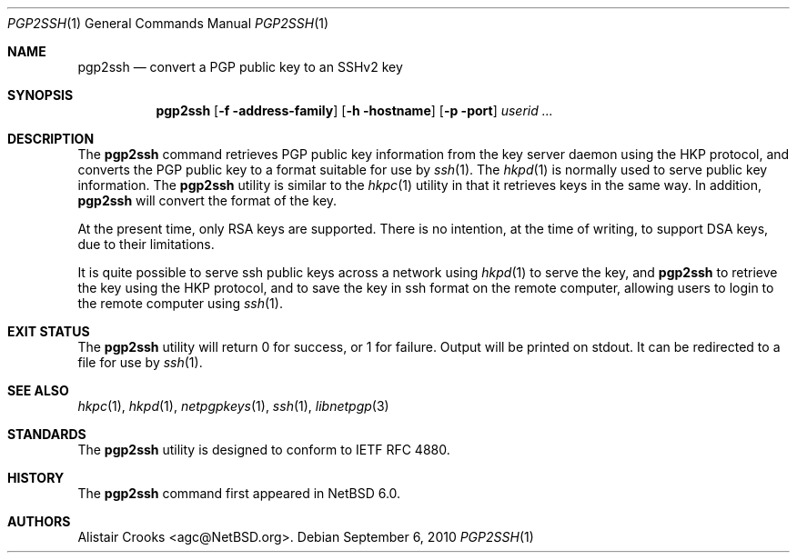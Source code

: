 .\" $NetBSD: pgp2ssh.1,v 1.2 2010/09/06 20:33:18 wiz Exp $
.\"
.\" Copyright (c) 2010 The NetBSD Foundation, Inc.
.\" All rights reserved.
.\"
.\" This manual page is derived from software contributed to
.\" The NetBSD Foundation by Alistair Crooks (agc@NetBSD.org).
.\"
.\" Redistribution and use in source and binary forms, with or without
.\" modification, are permitted provided that the following conditions
.\" are met:
.\" 1. Redistributions of source code must retain the above copyright
.\"    notice, this list of conditions and the following disclaimer.
.\" 2. Redistributions in binary form must reproduce the above copyright
.\"    notice, this list of conditions and the following disclaimer in the
.\"    documentation and/or other materials provided with the distribution.
.\"
.\" THIS SOFTWARE IS PROVIDED BY THE NETBSD FOUNDATION, INC. AND CONTRIBUTORS
.\" ``AS IS'' AND ANY EXPRESS OR IMPLIED WARRANTIES, INCLUDING, BUT NOT LIMITED
.\" TO, THE IMPLIED WARRANTIES OF MERCHANTABILITY AND FITNESS FOR A PARTICULAR
.\" PURPOSE ARE DISCLAIMED.  IN NO EVENT SHALL THE FOUNDATION OR CONTRIBUTORS
.\" BE LIABLE FOR ANY DIRECT, INDIRECT, INCIDENTAL, SPECIAL, EXEMPLARY, OR
.\" CONSEQUENTIAL DAMAGES (INCLUDING, BUT NOT LIMITED TO, PROCUREMENT OF
.\" SUBSTITUTE GOODS OR SERVICES; LOSS OF USE, DATA, OR PROFITS; OR BUSINESS
.\" INTERRUPTION) HOWEVER CAUSED AND ON ANY THEORY OF LIABILITY, WHETHER IN
.\" CONTRACT, STRICT LIABILITY, OR TORT (INCLUDING NEGLIGENCE OR OTHERWISE)
.\" ARISING IN ANY WAY OUT OF THE USE OF THIS SOFTWARE, EVEN IF ADVISED OF THE
.\" POSSIBILITY OF SUCH DAMAGE.
.\"
.Dd September 6, 2010
.Dt PGP2SSH 1
.Os
.Sh NAME
.Nm pgp2ssh
.Nd convert a PGP public key to an SSHv2 key
.Sh SYNOPSIS
.Nm
.Op Fl f address-family
.Op Fl h hostname
.Op Fl p port
.Ar userid ...
.Sh DESCRIPTION
The
.Nm
command retrieves PGP public key information from the key server daemon
using the HKP protocol, and converts the PGP public
key to a format suitable for use by
.Xr ssh 1 .
The
.Xr hkpd 1
is normally used to serve public key information.
The
.Nm
utility is similar to the
.Xr hkpc 1
utility in that it retrieves keys in the same way.
In addition,
.Nm
will convert the format of the key.
.Pp
At the present time, only RSA keys are supported.
There is no intention, at the time of writing, to
support DSA keys, due to their limitations.
.Pp
It is quite possible to serve ssh public keys
across a network using
.Xr hkpd 1
to serve the key, and
.Nm
to retrieve the key using the HKP protocol,
and to save the key in ssh format on the remote computer,
allowing users to login to the remote computer using
.Xr ssh 1 .
.Sh EXIT STATUS
The
.Nm
utility will return 0 for success,
or 1 for failure.
Output will be printed on stdout.
It can be redirected to a file for use by
.Xr ssh 1 .
.Sh SEE ALSO
.Xr hkpc 1 ,
.Xr hkpd 1 ,
.Xr netpgpkeys 1 ,
.Xr ssh 1 ,
.\" .Xr libbz2 3 ,
.Xr libnetpgp 3
.Sh STANDARDS
The
.Nm
utility is designed to conform to IETF RFC 4880.
.Sh HISTORY
The
.Nm
command first appeared in
.Nx 6.0 .
.Sh AUTHORS
.An Alistair Crooks Aq agc@NetBSD.org .

